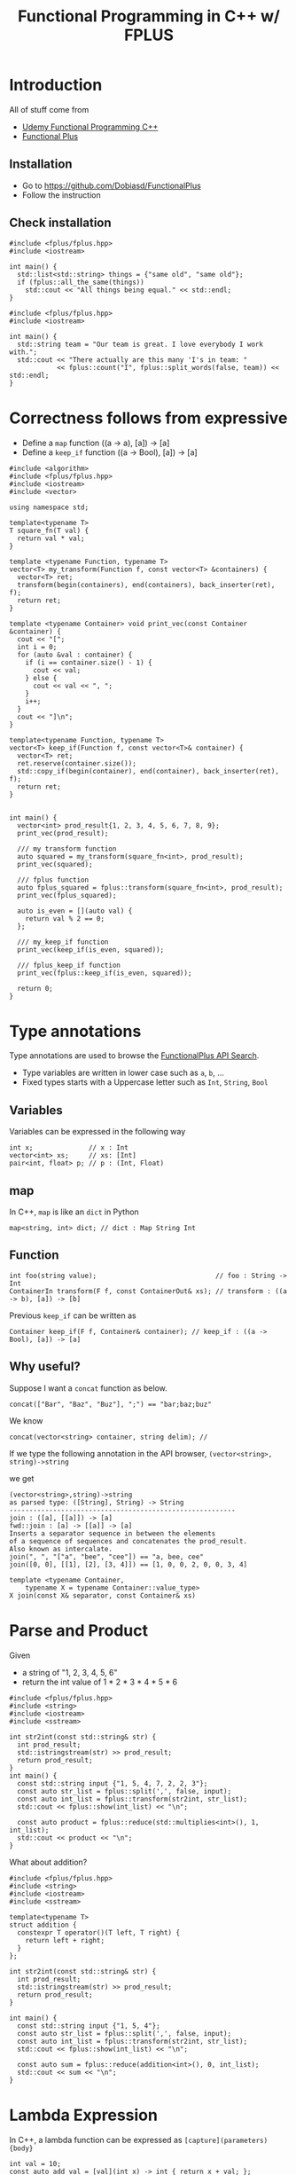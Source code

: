 #+PROPERTY: header-args :flags -std=c++1z :exports both :results output
#+TITLE: Functional Programming in C++ w/ FPLUS

* Introduction
All of stuff come from
- [[https:www.udemy.com/functional-programming-using-cpp][Udemy Functional Programming C++]]
- [[https:github.com/Dobiasd/FunctionalPlus][Functional Plus]] 
  
** Installation
- Go to https://github.com/Dobiasd/FunctionalPlus
- Follow the instruction
** Check installation
#+BEGIN_SRC C++ :flags -std=c++1z :exports both
  #include <fplus/fplus.hpp>
  #include <iostream>

  int main() {
    std::list<std::string> things = {"same old", "same old"};
    if (fplus::all_the_same(things))
      std::cout << "All things being equal." << std::endl;
  }
#+END_SRC

#+RESULTS:
: All things being equal.


#+BEGIN_SRC C++ :flags -std=c++1z :exports both
  #include <fplus/fplus.hpp>
  #include <iostream>

  int main() {
    std::string team = "Our team is great. I love everybody I work with.";
    std::cout << "There actually are this many 'I's in team: "
              << fplus::count("I", fplus::split_words(false, team)) << std::endl;
  }
#+END_SRC

#+RESULTS:
: There actually are this many 'I's in team: 2

* Correctness follows from expressive 

- Define a =map= function ((a -> a), [a]) -> [a]
- Define a =keep_if= function ((a -> Bool), [a]) -> [a]
#+BEGIN_SRC C++ :exports both :results output
  #include <algorithm>
  #include <fplus/fplus.hpp>
  #include <iostream>
  #include <vector>

  using namespace std;
  
  template<typename T>
  T square_fn(T val) {
    return val * val;
  }

  template <typename Function, typename T>
  vector<T> my_transform(Function f, const vector<T> &containers) {
    vector<T> ret;
    transform(begin(containers), end(containers), back_inserter(ret), f);
    return ret;
  }

  template <typename Container> void print_vec(const Container &container) {
    cout << "[";
    int i = 0;
    for (auto &val : container) {
      if (i == container.size() - 1) {
        cout << val;
      } else {
        cout << val << ", ";
      }
      i++;
    }
    cout << "]\n";
  }

  template<typename Function, typename T>
  vector<T> keep_if(Function f, const vector<T>& container) {
    vector<T> ret;
    ret.reserve(container.size());
    std::copy_if(begin(container), end(container), back_inserter(ret), f);
    return ret;
  }


  int main() {
    vector<int> prod_result{1, 2, 3, 4, 5, 6, 7, 8, 9};
    print_vec(prod_result);

    /// my transform function
    auto squared = my_transform(square_fn<int>, prod_result);
    print_vec(squared);

    /// fplus function
    auto fplus_squared = fplus::transform(square_fn<int>, prod_result);
    print_vec(fplus_squared);

    auto is_even = [](auto val) {
      return val % 2 == 0;
    };

    /// my_keep_if function
    print_vec(keep_if(is_even, squared));
    
    /// fplus_keep_if function
    print_vec(fplus::keep_if(is_even, squared));

    return 0;
  }
#+END_SRC

#+RESULTS:
: [1, 2, 3, 4, 5, 6, 7, 8, 9]
: [1, 4, 9, 16, 25, 36, 49, 64, 81]
: [1, 4, 9, 16, 25, 36, 49, 64, 81]
: [4, 16, 36, 64]
: [4, 16, 36, 64]

* Type annotations
Type annotations are used to browse the [[http://www.editgym.com/fplus-api-search/][FunctionalPlus API Search]].

- Type variables are written in lower case such as ~a~, ~b~, ...
- Fixed types starts with a Uppercase letter such as ~Int~, ~String~, ~Bool~

** Variables
Variables can be expressed in the following way
#+BEGIN_SRC C++
int x;              // x : Int
vector<int> xs;     // xs: [Int]
pair<int, float> p; // p : (Int, Float)
#+END_SRC

** map
In C++, ~map~ is like an ~dict~ in Python

#+BEGIN_SRC C++
map<string, int> dict; // dict : Map String Int
#+END_SRC

** Function

#+BEGIN_SRC C++
int foo(string value);                              // foo : String -> Int
ContainerIn transform(F f, const ContainerOut& xs); // transform : ((a -> b), [a]) -> [b]
#+END_SRC


Previous ~keep_if~ can be written as 
#+BEGIN_SRC C++
Container keep_if(F f, Container& container); // keep_if : ((a -> Bool), [a]) -> [a]
#+END_SRC

** Why useful?
Suppose I want a ~concat~ function as below.
#+BEGIN_SRC C++ :exports both
concat(["Bar", "Baz", "Buz"], ";") == "bar;baz;buz"
#+END_SRC

We know 

#+BEGIN_SRC C++ :exports both
concat(vector<string> container, string delim); // 
#+END_SRC

If we type the following annotation in the API browser,
=(vector<string>, string)->string=


we get

#+BEGIN_EXAMPLE
(vector<string>,string)->string
as parsed type: ([String], String) -> String
---------------------------------------------------------
join : ([a], [[a]]) -> [a]
fwd::join : [a] -> [[a]] -> [a]
Inserts a separator sequence in between the elements
of a sequence of sequences and concatenates the prod_result.
Also known as intercalate.
join(", ", "["a", "bee", "cee"]) == "a, bee, cee"
join([0, 0], [[1], [2], [3, 4]]) == [1, 0, 0, 2, 0, 0, 3, 4]

template <typename Container,
    typename X = typename Container::value_type>
X join(const X& separator, const Container& xs)
#+END_EXAMPLE

* Parse and Product

Given

- a string of "1, 2, 3, 4, 5, 6"
- return the int value of 1 * 2 * 3 * 4 * 5 * 6


#+BEGIN_SRC C++ :flags -std=c++1z
  #include <fplus/fplus.hpp>
  #include <string>
  #include <iostream>
  #include <sstream>
  
  int str2int(const std::string& str) {
    int prod_result;
    std::istringstream(str) >> prod_result;
    return prod_result;
  }
  int main() {
    const std::string input {"1, 5, 4, 7, 2, 2, 3"};
    const auto str_list = fplus::split(',', false, input);
    const auto int_list = fplus::transform(str2int, str_list);
    std::cout << fplus::show(int_list) << "\n";
    
    const auto product = fplus::reduce(std::multiplies<int>(), 1, int_list);
    std::cout << product << "\n";
  }
#+END_SRC

#+RESULTS:
: [1, 5, 4, 7, 2, 2, 3]
: 1680


What about addition?
#+BEGIN_SRC C++
  #include <fplus/fplus.hpp>
  #include <string>
  #include <iostream>
  #include <sstream>
  
  template<typename T>
  struct addition {
    constexpr T operator()(T left, T right) {
      return left + right;
    }
  };
  
  int str2int(const std::string& str) {
    int prod_result;
    std::istringstream(str) >> prod_result;
    return prod_result;
  }
  
  int main() {
    const std::string input {"1, 5, 4"};
    const auto str_list = fplus::split(',', false, input);
    const auto int_list = fplus::transform(str2int, str_list);
    std::cout << fplus::show(int_list) << "\n";
    
    const auto sum = fplus::reduce(addition<int>(), 0, int_list);
    std::cout << sum << "\n";
  }
#+END_SRC

#+RESULTS:
: [1, 5, 4]
: 10

* Lambda Expression

In C++, a lambda function can be expressed as =[capture](parameters) {body}=

#+BEGIN_SRC C++ :includes <iostream>
  int val = 10;
  const auto add_val = [val](int x) -> int { return x + val; };
  std::cout << add_val(10) << std::endl;
  val = 15;
  std::cout << add_val(20) << std::endl;
#+END_SRC

#+RESULTS:
: 20
: 30

#+BEGIN_SRC C++ :includes <iostream>
  int val = 10;
  const auto add_val = [&val](int x) -> int { return x + val; };
  std::cout << add_val(10) << std::endl;
  val = 15;
  std::cout << add_val(20) << std::endl;
#+END_SRC

#+RESULTS:
: 20
: 35


** Example 

Given 

polygon : [(Int, Int)]


Find the longest edge

#+BEGIN_SRC C++ :flags -std=c++1z
  #include <fplus/fplus.hpp>
  #include <iostream>
  #include <vector>

  using point = std::pair<float, float>;

  float get_dist(const point& a, const point& b) {
    auto square = [](auto val) { return val * val; };
    const auto x_diff = a.first - b.first;
    const auto y_diff = a.second - b.second;

    return std::sqrt(square(x_diff) + square(y_diff));
  }

  int main() {
    std::vector<point> polygon{{1, 2}, {7, 3}, {6, 5}, {4, 4}, {2, 9}};
    std::cout << fplus::show(polygon) << std::endl;
    
    const auto each_pairs = fplus::overlapping_pairs_cyclic(polygon);
    std::cout << fplus::show(each_pairs) << std::endl;
    
    const auto max_distance = fplus::maximum_on(
        [](const auto& point_pair) -> float {
          return get_dist(point_pair.first, point_pair.second);
        },
        each_pairs);
    std::cout << fplus::show(max_distance) << std::endl;
    
    return 0;
  }
#+END_SRC

#+RESULTS:
: [(1, 2), (7, 3), (6, 5), (4, 4), (2, 9)]
: [((1, 2), (7, 3)), ((7, 3), (6, 5)), ((6, 5), (4, 4)), ((4, 4), (2, 9)), ((2, 9), (1, 2))]
: ((2, 9), (1, 2))

* Problem with comments

When code changes, comments should change manually.
It's not good. So, make the code self-document instead.

For example, the below code is a simple example..

#+BEGIN_SRC C++
  #include <fplus/fplus.hpp>
  #include <iostream>
  #include <sstream>

  int str2int(const std::string& str) {
    int ret;
    std::istringstream(str) >> ret;
    return ret;
  }

  int main() {
    const std::string input{"1,5,4,7,2,2,3"};
    const auto str_list = fplus::split(',', false, input);
    const auto int_list = fplus::transform(str2int, str_list);
    // the following line sums up the list
    const auto prod_result = fplus::reduce(std::plus<int>(), 0, int_list);
    std::cout << fplus::show(prod_result) << std::endl;
  }
#+END_SRC

#+RESULTS:
: 24

It can be refactored to make it more self-documenting.
#+NAME: sum-function
#+BEGIN_SRC C++ :exports none
  auto sum(const std::vector<int>& containers) {
    return fplus::reduce(std::plus<int>(), 0, containers);
  }
#+END_SRC

#+NAME: prod-function
#+BEGIN_SRC C++ :exports none
auto prod(const std::vector<int>& containers) {
  return fplus::reduce(std::multiplies<int>(), 1, containers);
}
#+END_SRC

#+BEGIN_SRC C++ :includes <iostream> <fplus/fplus.hpp> <vector> :flags -std=c++1z :noweb yes
  <<sum-function>>
  <<prod-function>>
  int main() {
    const std::vector<int> nums{1, 2, 3, 4};
    const auto sum_result = sum(nums);
    std::cout << fplus::show(sum_result) << std::endl;
    
    const auto prod_result = prod(nums);
    std::cout << fplus::show(prod_result) << std::endl;
    return 0;
  }
#+END_SRC

#+RESULTS:
: 10
: 24

* High level expressiveness

Let's refactor the previous polygon distance function.

Given a set of points (polygon), find the longest edge.

#+BEGIN_SRC C++ :includes <iostream> <fplus/fplus.hpp> <vector> :flags -std=c++1z
  typedef std::pair<float, float> Point;
  typedef std::vector<Point> Polygon;

  auto get_distance = [](const Point& a, const Point& b) -> float {
    auto square = [](auto val) { return val * val; };
    auto x_diff = a.first - b.second;
    auto y_diff = a.second - b.second;
    return std::sqrt(square(x_diff) + square(y_diff));
  };
  auto edge_length =
      [&get_distance](const std::pair<Point, Point>& two_points) -> float {
    return get_distance(two_points.first, two_points.second);
  };
  auto get_edges = [](const Polygon& polygon) {
    return fplus::overlapping_pairs_cyclic(polygon);
  };

  Polygon polygon{{1, 2}, {7, 3}, {6, 5}, {4, 4}, {2, 9}};
  const auto result = fplus::maximum_on(edge_length, get_edges(polygon));

  std::cout << "Longest edge: " << fplus::show(edge_length(result))
            << ", Two points are " << fplus::show(result) << std::endl;
#+END_SRC

#+RESULTS:
: Longest edge: 7.07107, Two points are ((4, 4), (2, 9))

* Currying
Suppose there is a function, ~add : (Int, Int) -> Int~
#+BEGIN_SRC C++ :exports code
  std::function<int(int, int)> add(auto first, auto second) { return first + second; };
#+END_SRC

we can create a function ~add_3 : Int -> Int~ 
#+BEGIN_SRC C++ :exports code
  std::function<std::function<int(int)>> add_3(auto second) {
    return add(3, second);
  };
#+END_SRC

Here is an example:

#+BEGIN_SRC C++ :exports both :includes <iostream>
  auto add_curried = [](auto first) {
    return [first](auto second) { return first + second; };
  };
  std::cout << add_curried(8)(5) << "\n";
#+END_SRC

#+RESULTS:
: 13

Notice ~add_curried : Int -> (Int -> Int)~ then it is same as ~Int -> Int -> Int~.

The following code does not work because

- ~transform : ((a -> b), [a]) -> [b]~
- ~keep_if : ((a -> Bool), [a]) -> [a]~

#+BEGIN_SRC C++ :exports code
  constexpr bool is_even(int x) {
    return x % 2 == 0;
  }

  std::vector<std::vector<int>> xss{{0, 1, 2}, {3, 4, 5}};
  auto result = fplus::transform(keep_if(is_even), xss);
#+END_SRC

We need some currying here.

Something like this

~keep_if_curry : (a -> Bool) -> [a] -> [a]~
~transform_curry : (a -> b) -> [a] -> [b]~

You can use a lambda function to define it.
Or, there is a ~fplus::fwd~ such as

~fwd::keep_if : (a -> Bool) -> [a] -> [a]~


#+BEGIN_SRC C++ :includes <iostream> <fplus/fplus.hpp> <vector>
  using namespace fplus;
  auto is_even = [](int val) -> bool { return val % 2 == 0; };
  std::vector<std::vector<int>> xss{{0, 1, 2}, {3, 4, 5}};

  auto result = transform(fwd::keep_if(is_even), xss);
  std::cout << show(result) << std::endl;

  auto square = [](int val) {return val * val; };
  result = transform(fwd::transform(square), xss);
  std::cout << show(result) << std::endl;

#+END_SRC

#+RESULTS:
: [[0, 2], [4]]
: [[0, 1, 4], [9, 16, 25]]


Using purely STL,

#+BEGIN_SRC C++ :flags -std=c++1z
  #include <algorithm>
  #include <iostream>
  #include <iterator>
  #include <vector>

  template <typename Container, typename Function>
  Container transform(Function f, const Container& input) {
    Container out;
    std::transform(std::begin(input), std::end(input), std::back_inserter(out),
                   f);
    return out;
  }

  template <typename Function>
  auto transform_fwd(Function f) {
    
    return [&](const auto& input) {
      return transform(f, input);
    };
  }

  template <typename T>
  void show(const std::vector<T>& input) {
    int i = 0;
    std::cout << "[";
    for (const T& elem : input) {
      if (i == input.size() - 1) {
        std::cout << elem;
      } else {
        std::cout << elem << ", ";
      }
      i++;
    }
    std::cout << "]";
  }

  template <typename T>
  void show(const std::vector<std::vector<T>>& input) {
    for (const std::vector<T>& elem : input) {
      show(elem);
    }
  }

  int main() {
    std::vector<std::vector<int>> xss{{0, 1, 2}, {3, 4, 5}};
    show(xss);
    std::cout << "\n-------------------\n";
    std::cout << "\nChange to \n";
    std::cout << "\n-------------------\n";

    auto square = [](int val) { return val * val; };
    auto result = transform(transform_fwd(square), xss);

    show(result);

    return 0;
  }
#+END_SRC

#+RESULTS:
: [0, 1, 2][3, 4, 5]
: -------------------
: 
: Change to 
: 
: -------------------
: [0, 1, 4][9, 16, 25]


** Another Example

Find a fully curried version of add_four

~add_four : Int -> Int -> Int -> Int~

#+BEGIN_SRC C++ :includes <iostream>
  auto add_four = [](auto first) {
    return [first](auto second) {
      return [first, second](auto third) {
        return [first, second, third](auto fourth) {
          return first + second + third + fourth;
        };
      };
    };
  };

  std::cout << add_four(1)(2)(3)(4) << std::endl;
#+END_SRC

#+RESULTS:
: 10
